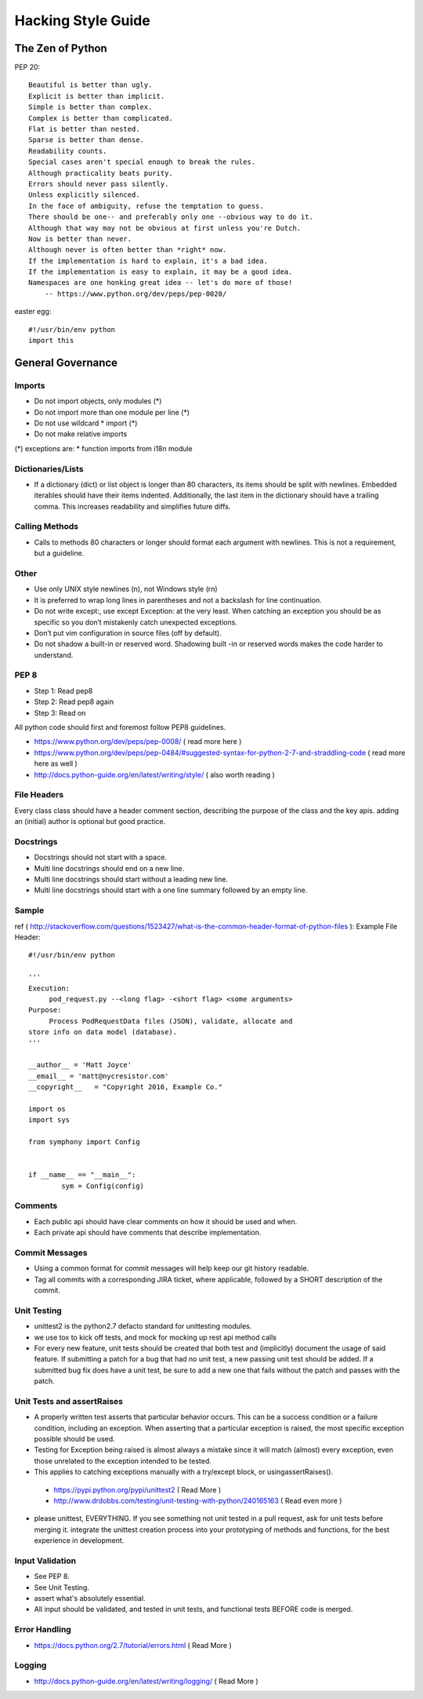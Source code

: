 ===================
Hacking Style Guide
===================

The Zen of Python
-----------------

PEP 20::

        Beautiful is better than ugly.
        Explicit is better than implicit.
        Simple is better than complex.
        Complex is better than complicated.
        Flat is better than nested.
        Sparse is better than dense.
        Readability counts.
        Special cases aren't special enough to break the rules.
        Although practicality beats purity.
        Errors should never pass silently.
        Unless explicitly silenced.
        In the face of ambiguity, refuse the temptation to guess.
        There should be one-- and preferably only one --obvious way to do it.
        Although that way may not be obvious at first unless you're Dutch.
        Now is better than never.
        Although never is often better than *right* now.
        If the implementation is hard to explain, it's a bad idea.
        If the implementation is easy to explain, it may be a good idea.
        Namespaces are one honking great idea -- let's do more of those!
            -- https://www.python.org/dev/peps/pep-0020/ 
                                                             
easter egg::

        #!/usr/bin/env python
        import this
 
General Governance
------------------

Imports
~~~~~~~

* Do not import objects, only modules (*)
* Do not import more than one module per line (*)
* Do not use wildcard * import (*)
* Do not make relative imports
(*) exceptions are:
* function imports from i18n module

Dictionaries/Lists
~~~~~~~~~~~~~~~~~~

* If a dictionary (dict) or list object is longer than 80 characters, its items should be split with newlines. Embedded iterables should have their items indented. Additionally, the last item in the dictionary should have a trailing comma. This increases readability and simplifies future diffs.

Calling Methods
~~~~~~~~~~~~~~~

* Calls to methods 80 characters or longer should format each argument with newlines. This is not a requirement, but a guideline.

Other
~~~~~

* Use only UNIX style newlines (\n), not Windows style (\r\n)
* It is preferred to wrap long lines in parentheses and not a backslash for line continuation.
* Do not write except:, use except Exception: at the very least. When catching an exception you should be as specific so you don’t mistakenly catch unexpected exceptions.
* Don’t put vim configuration in source files (off by default).
* Do not shadow a built-in or reserved word. Shadowing built -in or reserved words makes the code harder to understand.

PEP 8
~~~~~

*  Step 1: Read pep8
*  Step 2: Read pep8 again
*  Step 3: Read on

All python code should first and foremost follow PEP8 guidelines.

*  https://www.python.org/dev/peps/pep-0008/ ( read more here )
*  https://www.python.org/dev/peps/pep-0484/#suggested-syntax-for-python-2-7-and-straddling-code ( read more here as well )
*  http://docs.python-guide.org/en/latest/writing/style/ ( also worth reading )

File Headers
~~~~~~~~~~~~

Every class class should have a header comment section, describing the purpose of the class and the key apis.  adding an (initial) author is optional but good practice.

Docstrings
~~~~~~~~~~
*  Docstrings should not start with a space.
*  Multi line docstrings should end on a new line.
*  Multi line docstrings should start without a leading new line.
*  Multi line docstrings should start with a one line summary followed by an empty line.

Sample
~~~~~~
ref ( http://stackoverflow.com/questions/1523427/what-is-the-common-header-format-of-python-files ):
Example File Header::
        #!/usr/bin/env python
        
        '''
        Execution:
             pod_request.py --<long flag> -<short flag> <some arguments>
        Purpose:
             Process PodRequestData files (JSON), validate, allocate and 
        store info on data model (database).
        '''
        
        __author__ = 'Matt Joyce'
        __email__ = 'matt@nycresistor.com'
        __copyright__   = "Copyright 2016, Example Co."
        
        import os
        import sys
        
        from symphony import Config
        
        
        if __name__ == "__main__":
                sym = Config(config)
 
Comments
~~~~~~~~
*  Each public api should have clear comments on how it should be used and when.
*  Each private api should have comments that describe implementation.

 
Commit Messages
~~~~~~~~~~~~~~~
*  Using a common format for commit messages will help keep our git history readable.
*  Tag all commits with a corresponding JIRA ticket, where applicable, followed by a SHORT description of the commit. 

Unit Testing
~~~~~~~~~~~~
*  unittest2 is the python2.7 defacto standard for unittesting modules.
*  we use tox to kick off tests, and mock for mocking up rest api method calls
*  For every new feature, unit tests should be created that both test and (implicitly) document the usage of said feature. If submitting a patch for a bug that had no unit test, a new passing unit test should be added. If a submitted bug fix does have a unit test, be sure to add a new one that fails without the patch and passes with the patch.

Unit Tests and assertRaises
~~~~~~~~~~~~~~~~~~~~~~~~~~~
*  A properly written test asserts that particular behavior occurs. This can be a success condition or a failure condition, including an exception. When asserting that a particular exception is raised, the most specific exception possible should be used.
*  Testing for Exception being raised is almost always a mistake since it will match (almost) every exception, even those unrelated to the exception intended to be tested.
*  This applies to catching exceptions manually with a try/except block, or usingassertRaises().
  - https://pypi.python.org/pypi/unittest2 ( Read More )
  - http://www.drdobbs.com/testing/unit-testing-with-python/240165163 ( Read even more )
*  please unittest, EVERYTHING.  If you see something not unit tested in a pull request, ask for unit tests before merging it.  integrate the unittest creation process into your prototyping of methods and functions, for the best experience in development.
 
Input Validation
~~~~~~~~~~~~~~~~
*  See PEP 8.
*  See Unit Testing.
*  assert what's absolutely essential.
*  All input should be validated, and tested in unit tests, and functional tests BEFORE code is merged.

Error Handling
~~~~~~~~~~~~~~
- https://docs.python.org/2.7/tutorial/errors.html ( Read More )

Logging
~~~~~~~
- http://docs.python-guide.org/en/latest/writing/logging/ ( Read More )
